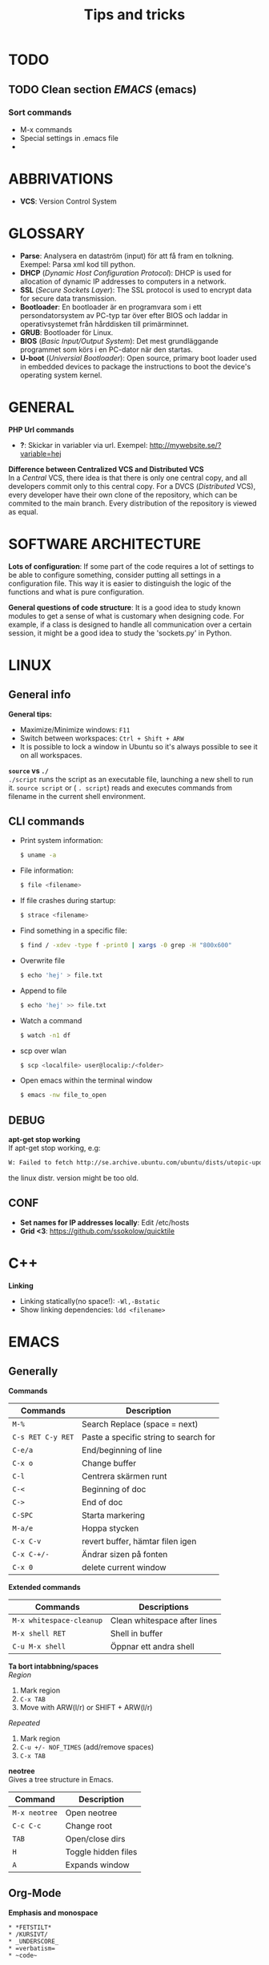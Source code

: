 #+HTML_HEAD: <link rel="stylesheet" type="text/css" href="orgstyle.css" />
#+TITLE: Tips and tricks
* TODO
** TODO Clean section [[EMACS]] (emacs)
*** Sort commands
 * M-x commands
 * Special settings in .emacs file
 * 

* ABBRIVATIONS

 * *VCS*: Version Control System 

* GLOSSARY

 * *Parse*: Analysera en dataström (input) för att få fram en tolkning. Exempel: Parsa xml kod till python.
 * *DHCP* (/Dynamic Host Configuration Protocol/): DHCP is used for allocation of  dynamic IP addresses to computers in a network.
 * *SSL* (/Secure Sockets Layer/): The SSL protocol is used to encrypt data for secure data transmission.
 * *Bootloader*: En bootloader är en programvara som i ett persondatorsystem av PC-typ tar över efter BIOS och laddar in operativsystemet från hårddisken till primärminnet.
 * *GRUB*: Bootloader för Linux.
 * *BIOS* (/Basic Input/Output System/): Det mest grundläggande programmet som körs i en PC-dator när den startas.
 * *U-boot* (/Universial Bootloader/): Open source, primary boot loader used in embedded devices to package the instructions to boot the device's operating system kernel.

* GENERAL

*PHP Url commands*
 * *?*: Skickar in variabler via url. Exempel: http://mywebsite.se/?variable=hej

*Difference between Centralized VCS and Distributed VCS* \\
In a /Central/ VCS, there idea is that there is only one central copy, and all developers commit only to this central copy. For a DVCS (/Distributed/ VCS), every developer have their own clone of the repository, which can be commited to the main branch. Every distribution of the repository is viewed as equal.

* SOFTWARE ARCHITECTURE

*Lots of configuration*:
If some part of the code requires a lot of settings to be able to configure something, consider putting all settings in a configuration file. This way it is easier to distinguish the logic of the functions and what is pure configuration.

*General questions of code structure*:
It is a good idea to study known modules to get a sense of what is customary when designing code. For example, if a class is designed to handle all communication over a certain session, it might be a good idea to study the 'sockets.py' in Python.

* LINUX
** General info
*General tips:*
 * Maximize/Minimize windows: ~F11~
 * Switch between workspaces: ~Ctrl + Shift + ARW~
 * It is possible to lock a window in Ubuntu so it's always possible to see it on all workspaces.

*~source~ vs ~./~* \\
~./script~ runs the script as an executable file, launching a new shell to run it. ~source script~ or ( ~. script~)  reads and executes commands from filename in the current shell environment.

** CLI commands
 * Print system information:
  #+BEGIN_SRC sh
  $ uname -a
  #+END_SRC

 * File information:
  #+BEGIN_SRC sh
  $ file <filename>
  #+END_SRC

 * If file crashes during startup:
  #+BEGIN_SRC sh
  $ strace <filename>
  #+END_SRC

 * Find something in a specific file:
  #+BEGIN_SRC sh
  $ find / -xdev -type f -print0 | xargs -0 grep -H "800x600"
  #+END_SRC

 * Overwrite file
  #+BEGIN_SRC sh
  $ echo 'hej' > file.txt
  #+END_SRC

 * Append to file
  #+BEGIN_SRC sh
  $ echo 'hej' >> file.txt
  #+END_SRC

 * Watch a command
  #+BEGIN_SRC sh
  $ watch -n1 df   
  #+END_SRC

 * scp over wlan
  #+BEGIN_SRC sh
  $ scp <localfile> user@localip:/<folder>  
  #+END_SRC

 * Open emacs within the terminal window
  #+BEGIN_SRC sh
  $ emacs -nw file_to_open
  #+END_SRC

** DEBUG
*apt-get stop working* \\
If apt-get stop working, e.g:

#+BEGIN_SRC sh
W: Failed to fetch http://se.archive.ubuntu.com/ubuntu/dists/utopic-updates/universe/binary-i386/Packages  404  Not Found
#+END_SRC

the linux distr. version might be too old.

** CONF

 * *Set names for IP addresses locally*: Edit /etc/hosts
 * *Grid <3*: https://github.com/ssokolow/quicktile

* C++
*Linking*
 * Linking statically(no space!): ~-Wl,-Bstatic~
 * Show linking dependencies: ~ldd <filename>~

* EMACS
** Generally
*Commands*

| Commands          | Description                           |
|-------------------+---------------------------------------|
| ~M-%~             | Search Replace (space = next)         |
| ~C-s RET C-y RET~ | Paste a specific string to search for |
| ~C-e/a~           | End/beginning of line                 |
| ~C-x o~           | Change buffer                         |
| ~C-l~             | Centrera skärmen runt                 |
| ~C-<~             | Beginning of doc                      |
| ~C->~             | End of doc                            |
| ~C-SPC~           | Starta markering                      |
| ~M-a/e~           | Hoppa stycken                         |
| ~C-x C-v~         | revert buffer, hämtar filen igen      |
| ~C-x C-+/-~       | Ändrar sizen på fonten                |
| ~C-x 0~           | delete current window                 |
 

*Extended commands*
| Commands                 | Descriptions                 |
|--------------------------+------------------------------|
| ~M-x whitespace-cleanup~ | Clean whitespace after lines |
| ~M-x shell RET~          | Shell in buffer              |
| ~C-u M-x shell~          | Öppnar ett andra shell       |


*Ta bort intabbning/spaces* \\
/Region/
  1. Mark region
  2. ~C-x TAB~
  3. Move with ARW(l/r) or SHIFT + ARW(l/r)

/Repeated/
  1. Mark region
  2. ~C-u +/- NOF_TIMES~ (add/remove spaces)
  3. ~C-x TAB~

*neotree* \\
Gives a tree structure in Emacs.
| Command       | Description         |
|---------------+---------------------|
| ~M-x neotree~ | Open neotree        |
| ~C-c C-c~     | Change root         |
| ~TAB~         | Open/close dirs     |
| ~H~           | Toggle hidden files |
| ~A~           | Expands window      |

** Org-Mode

*Emphasis and monospace*
#+BEGIN_EXAMPLE
  * *FETSTILT*
  * /KURSIVT/
  * _UNDERSCORE_
  * =verbatism=
  * ~code~
#+END_EXAMPLE

*Enter easy templates* \\

 * Goto an empty line and insert: ~<s + TAB~

 * This will insert:
  #+BEGIN_EXAMPLE
    #+BEGIN_SRC identifier

    #+END_SRC
  #+END_EXAMPLE

Some of the supported languages are:

#+CAPTION: Supported languages in source mode
#+ATTR_HTML: :border 2
| Language   | Identifier   |
|------------+--------------|
| C          | ~C~          |
| C++        | ~cpp~        |
| CSS        | ~css~        |
| Emacs Lisp | ~emacs-lisp~ |
| Java       | ~java~       |
| LaTeX      | ~latex~      |
| Make       | ~makefile~   |
| Org        | ~org~        |
| Python     | ~python~     |
| Shell      | ~sh~         |

*** LATEX

Install in linux:
#+BEGIN_SRC sh
$ sudo apt-get install texlive
#+END_SRC

*Spell check* \\
#+BEGIN_SRC emacps-lisp
$ M-x flyspell-buffer
#+END_SRC

List of tables
#+BEGIN_EXAMPLE
#+TOC: tables
#+END_EXAMPLE

*Glossary without numbering*
#+BEGIN_SRC latex
\section*{Glossary}
#+END_SRC


*Set line wrap* \\
För att se till att en rad automatiskt fortsätter på nästa rad kan man göra två saker:

#+BEGIN_SRC emacs-lisp
M-x visual-line-mode
#+END_SRC

För att sätta margin på buffern sätt ~fill-column~

#+BEGIN_SRC emacs-lisp
 C-x f RET 120
#+END_SRC

För att aktivera ~window-margin-mode~ skriv:

#+BEGIN_SRC emacs-lisp
M-x window-margin-mode
#+END_SRC


*References* \\
För att referera/länka till vad som helst.

#+BEGIN_EXAMPLE
[[ reference ]]
#+END_EXAMPLE

Detta kan inkludera:
 * Headings (hela namnet)
 * Figures (path-to-figure)
 * Tables etc. (label-name)
 * etc.


_Lås placement för figure_
#+ATTR_LaTeX: placement=[H]

_Referera inom dokumentet_
Sätt namn/label på det som ska refereras
#+LABEL: tab:test

_How to add footnotes_
#+BEGIN_SRC 
C-c C-x f
#+END_SRC

_In org file: (examples)_
(without spaces)

#+ TITLE: Possibility to automate manual tool test cases
#+ AUTHOR: Johanna Simonsson
#+ DATE: November 12, 2015
#+ BEGIN_abstract
We demonstrate how to solve the Syracuse problem.
#+END_abstract
\newpage

Ingen intabbning vid ny rad:
\noindent


More tips:
http://orgmode.org/worg/org-tutorials/org-latex-export.html
http://orgmode.org/manual/LaTeX-specific-attributes.html


* DOCKER

*Free up space*
 * Remove images
  #+BEGIN_SRC sh
  docker images
  docker rmi ID
  #+END_SRC

 * Stop processes
  #+BEGIN_SRC sh
  docker ps -a
  docker stop ID
  docker rm -v ID  #-v flag is important!
  #+END_SRC

* PYTHON

*python shell*
 * *Continue line:*
   #+BEGIN_SRC python
   print("hej" \
	 "då")
   #+END_SRC


_General functions_
> os.sep = Gives the dir separator in the current OS.
> re.search('def(.*)\(', string).group(1) = find string between 'def and '('

* PYTEST

*hook* \\
En hook är där man som användare kan interagera/ändra någonting som redan
pågår i ett program/system.

  1. *Create Something*
  2. /Hook implemented --> modify created/
  3. *Continue*

*@pytest.fixture(scope="function")* \\
~def ctrl(request, ctrl):~ \\
 * Scope för fixturer berättar hur länge en fixture ska 'hålla'.
 * Request-input till en fixture gör at man kan lägga till en finalizer (teardown)

*@pytest.mark.timeout(60)* \\
Sätt time-out på långtidstester annars så dödas de av default-time-outen (satt till 0.5-1h)

* VIRTUALBOX

*Shrink VDMK size* \\
If one is using a dynamically expanding image for their hard drive, where you set the maximum size of the disk,
the system will only grow to fill that space if required. Unfortunately, whilst VirtualBox will dynamically
expand the hard drive as it’s required, it won’t dynamically shrink it again if you free up space in the VM.
To shrink the VM:

1. Free up as much space as possible on the guest system.

2. Install zerofree on the *Guest* system:
  #+BEGIN_SRC sh
  $ sudo apt-get install zerofree
  #+END_SRC

3. Start the *VM* (Virtual Machine) in *recovery mode* (from GRUB)

4. Find out where / is mounted by studying the output of: (usually /dev/sda1)
  #+BEGIN_SRC sh
     $ mount
  #+END_SRC

5. If the boot device is mounted as rw, change it to read-only by entering:
  #+BEGIN_SRC sh
     $ mount -n -o remount,ro -t ext2 /dev/sda1 /
  #+END_SRC

6. To zero out the free space so the compact tool can work, enter:
  #+BEGIN_SRC sh
     $ zerofree /dev/sda1
  #+END_SRC

7. *Shutdown* the VM.

8. Open a command prompt on the *Host* Machine (Windows) and navigate to the vmdk-file.

9. Clone the vmdk-file to vdi format to be able to compact it:
  #+BEGIN_SRC sh
     $ vboxmanage clonehd mydisk.vmdk cloneddisk.vdi --format VDI
  #+END_SRC

10. To shrink the disk, run:
  #+BEGIN_SRC sh
      $ vboxmanage modifyhd --compact cloneddisk.vdi
  #+END_SRC

11. Clone the disk again to the right format:
  #+BEGIN_SRC sh
      $ vboxmanage clonehd cloneddist.vdi newdisk.vmdk --format VMDK
  #+END_SRC
